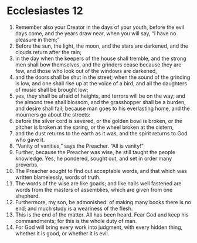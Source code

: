 ﻿
* Ecclesiastes 12
1. Remember also your Creator in the days of your youth, before the evil days come, and the years draw near, when you will say, “I have no pleasure in them;” 
2. Before the sun, the light, the moon, and the stars are darkened, and the clouds return after the rain; 
3. in the day when the keepers of the house shall tremble, and the strong men shall bow themselves, and the grinders cease because they are few, and those who look out of the windows are darkened, 
4. and the doors shall be shut in the street; when the sound of the grinding is low, and one shall rise up at the voice of a bird, and all the daughters of music shall be brought low; 
5. yes, they shall be afraid of heights, and terrors will be on the way; and the almond tree shall blossom, and the grasshopper shall be a burden, and desire shall fail; because man goes to his everlasting home, and the mourners go about the streets: 
6. before the silver cord is severed, or the golden bowl is broken, or the pitcher is broken at the spring, or the wheel broken at the cistern, 
7. and the dust returns to the earth as it was, and the spirit returns to God who gave it. 
8. “Vanity of vanities,” says the Preacher. “All is vanity!” 
9. Further, because the Preacher was wise, he still taught the people knowledge. Yes, he pondered, sought out, and set in order many proverbs. 
10. The Preacher sought to find out acceptable words, and that which was written blamelessly, words of truth. 
11. The words of the wise are like goads; and like nails well fastened are words from the masters of assemblies, which are given from one shepherd. 
12. Furthermore, my son, be admonished: of making many books there is no end; and much study is a weariness of the flesh. 
13. This is the end of the matter. All has been heard. Fear God and keep his commandments; for this is the whole duty of man. 
14. For God will bring every work into judgment, with every hidden thing, whether it is good, or whether it is evil. 

